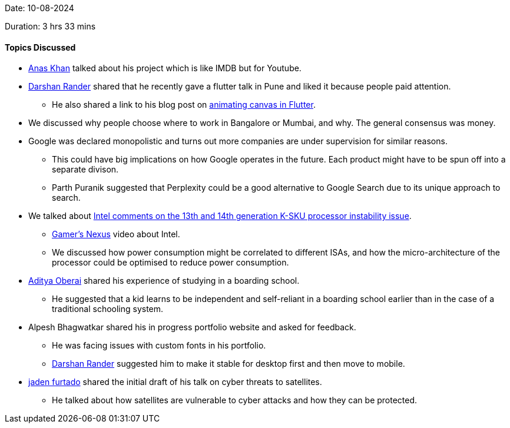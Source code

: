 Date: 10-08-2024

Duration: 3 hrs 33 mins

==== Topics Discussed

* link:https://twitter.com/AnxKhn[Anas Khan^] talked about his project which is like IMDB but for Youtube.
* link:https://twitter.com/SirusTweets[Darshan Rander^] shared that he recently gave a flutter talk in Pune and liked it because people paid attention.
    ** He also shared a link to his blog post on link:https://blog.darshanrander.com/posts/tech/animating-canvas-in-flutter/[animating canvas in Flutter^].
* We discussed why people choose where to work in Bangalore or Mumbai, and why. The general consensus was money.
* Google was declared monopolistic and turns out more companies are under supervision for similar reasons.
    ** This could have big implications on how Google operates in the future. Each product might have to be spun off into a separate divison.
    ** Parth Puranik suggested that Perplexity could be a good alternative to Google Search due to its unique approach to search. 
* We talked about link:https://www.igorslab.de/en/intel-comments-internally-on-the-13th-and-14th-generation-k-sku-processor-instability-issue-and-finally-brings-a-comprehensive-update-of-its-own-investigation-leak/[Intel comments on the 13th and 14th generation K-SKU processor instability issue^].
    ** link:https://www.youtube.com/watch?si=gl2pOi4UbuZebZ_d&v=b6vQlvefGxk&feature=youtu.be&themeRefresh=1[Gamer's Nexus^] video about Intel.
    ** We discussed how power consumption might be correlated to different ISAs, and how the micro-architecture of the processor could be optimised to reduce power consumption.
* link:https://twitter.com/adityaoberai1[Aditya Oberai^] shared his experience of studying in a boarding school.
    ** He suggested that a kid learns to be independent and self-reliant in a boarding school earlier than in the case of a traditional schooling system.
* Alpesh Bhagwatkar shared his in progress portfolio website and asked for feedback.
    ** He was facing issues with custom fonts in his portfolio.
    ** link:https://twitter.com/SirusTweets[Darshan Rander^] suggested him to make it stable for desktop first and then move to mobile.
* link:https://twitter.com/furtado_jaden[jaden furtado^] shared the initial draft of his talk on cyber threats to satellites.
    ** He talked about how satellites are vulnerable to cyber attacks and how they can be protected.
